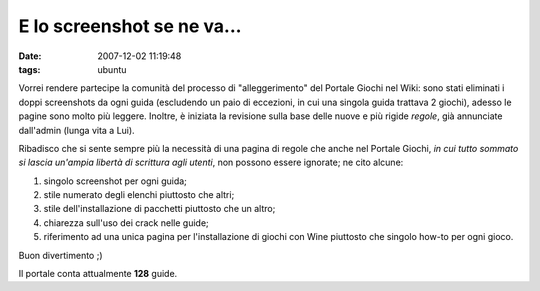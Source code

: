 E lo screenshot se ne va...
===========================

:date: 2007-12-02 11:19:48
:tags: ubuntu

Vorrei rendere partecipe la comunità del processo di "alleggerimento"
del Portale Giochi nel Wiki: sono stati eliminati i doppi screenshots da
ogni guida (escludendo un paio di eccezioni, in cui una singola guida
trattava 2 giochi), adesso le pagine sono molto più leggere. Inoltre, è
iniziata la revisione sulla base delle nuove e più rigide *regole*, già
annunciate dall'admin (lunga vita a Lui).

Ribadisco che si sente sempre più la necessità di una pagina di regole
che anche nel Portale Giochi, *in cui tutto sommato si lascia un'ampia
libertà di scrittura agli utenti*, non possono essere ignorate; ne cito
alcune:

1. singolo screenshot per ogni guida;

2. stile numerato degli elenchi piuttosto che altri;

3. stile dell'installazione di pacchetti piuttosto che un altro;

4. chiarezza sull'uso dei crack nelle guide;

5. riferimento ad una unica pagina per l'installazione di giochi con
   Wine piuttosto che singolo how-to per ogni gioco.

Buon divertimento ;)

Il portale conta attualmente **128** guide.
